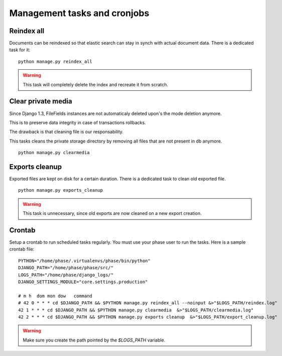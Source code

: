 Management tasks and cronjobs
#############################

Reindex all
-----------

Documents can be reindexed so that elastic search can stay in synch with actual
document data. There is a dedicated task for it::

    python manage.py reindex_all

.. WARNING::
   This task will completely delete the index and recreate it from scratch.


Clear private media
-------------------

Since Django 1.3, FileFields instances are not automaticaly deleted upon's
the mode deletion anymore.

This is to preserve data integrity in case of transactions rollbacks.

The drawback is that cleaning file is our responsability.

This tasks cleans the private storage directory by removing all files that
are not present in db anymore.

::

    python manage.py clearmedia


Exports cleanup
---------------

Exported files are kept on disk for a certain duration. There is a dedicated
task to clean old exported file.

::

    python manage.py exports_cleanup


.. warning::
    This task is unnecessary, since old exports are now cleaned on a new export
    creation.


Crontab
-------

Setup a crontab to run scheduled tasks regularly. You must use your phase user
to run the tasks. Here is a sample crontab file::

    PYTHON="/home/phase/.virtualenvs/phase/bin/python"
    DJANGO_PATH="/home/phase/phase/src/"
    LOGS_PATH="/home/phase/django_logs/"
    DJANGO_SETTINGS_MODULE="core.settings.production"

    # m h  dom mon dow   command
    # 42 0 * * * cd $DJANGO_PATH && $PYTHON manage.py reindex_all --noinput &>"$LOGS_PATH/reindex.log"
    42 1 * * * cd $DJANGO_PATH && $PYTHON manage.py clearmedia  &>"$LOGS_PATH/clearmedia.log"
    42 2 * * * cd $DJANGO_PATH && $PYTHON manage.py exports cleanup  &>"$LOGS_PATH/export_cleanup.log"

.. WARNING::
   Make sure you create the path pointed by the `$LOGS_PATH` variable.
